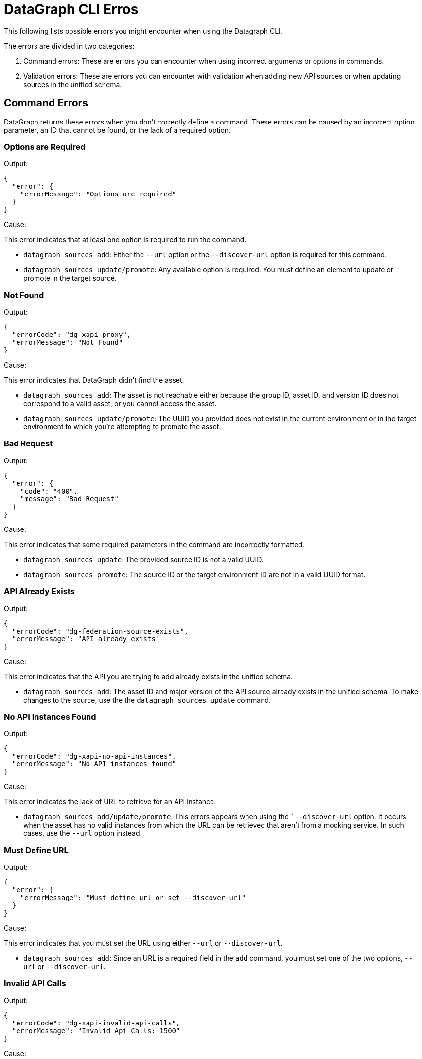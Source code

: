 = DataGraph CLI Erros

This following lists possible errors you might encounter when using the Datagraph CLI. 

The errors are divided in two categories:

. Command errors: These are errors you can encounter when using incorrect arguments or options in commands.
. Validation errors: These are errors you can encounter with validation when adding new API sources or when updating sources in the unified schema. 

== Command Errors

DataGraph returns these errors when you don't correctly define a command. These errors can be caused by an incorrect option 
parameter, an ID that cannot be found, or the lack of a required option.

=== Options are Required

Output:
----
{
  "error": {
    "errorMessage": "Options are required"
  }
}
----

Cause:

This error indicates that at least one option is required to run the command.

* `datagraph sources add`: Either the `--url` option or the `--discover-url` option is required for this command.
* `datagraph sources update/promote`: Any available option is required. You must define an element to update or promote in the target source.

=== Not Found

Output:
----
{
  "errorCode": "dg-xapi-proxy",
  "errorMessage": "Not Found"
}
----

Cause:

This error indicates that DataGraph didn't find the asset.

* `datagraph sources add`: The asset is not reachable either because the group ID, asset ID, and version ID does not correspond to a valid asset, or you cannot access the asset.
* `datagraph sources update/promote`: The UUID you provided does not exist in the current environment or in the target environment to which you're attempting to promote the asset.

=== Bad Request

Output:
----
{
  "error": {
    "code": "400",
    "message": "Bad Request"
  }
}
----

Cause:  

This error indicates that some required parameters in the command are incorrectly formatted.

* `datagraph sources update`: The provided source ID is not a valid UUID.
* `datagraph sources promote`: The source ID or the target environment ID are not in a valid UUID format.

=== API Already Exists

Output:
----
{
  "errorCode": "dg-federation-source-exists",
  "errorMessage": "API already exists"
}
----

Cause:

This error indicates that the API you are trying to add already exists in the unified schema.

* `datagraph sources add`: The asset ID and major version of the API source already exists in the unified schema. To make changes to the source, use the the `datagraph sources update` command.

=== No API Instances Found

Output:
----
{
  "errorCode": "dg-xapi-no-api-instances",
  "errorMessage": "No API instances found"
}
----

Cause:

This error indicates the lack of URL to retrieve for an API instance.

* `datagraph sources add/update/promote`: This errors appears when using the ``--discover-url` option. It occurs when the asset has no valid instances from which the URL can be retrieved that aren’t from a mocking service. In such cases, use the `--url` option instead.

=== Must Define URL

Output:
----
{
  "error": {
    "errorMessage": "Must define url or set --discover-url"
  }
}
----

Cause:

This error indicates that you must set the URL using either `--url` or `--discover-url`.

* `datagraph sources add`: Since an URL is a required field in the `add` command, you must set one of the two options, `--url` or `--discover-url`.

=== Invalid API Calls

Output:
----
{
  "errorCode": "dg-xapi-invalid-api-calls",
  "errorMessage": "Invalid Api Calls: 1500"
}
----

Cause:

This error indicates that you requested an invalid number of API calls.
* `datagraph scale`: The number of concurrent calls must be a number between 1 and 1200.

=== Unauthorized

Output:
----
{
  "error": {
    "code": "401",
    "message": "Unauthorized"
  }
}
----

Cause: 

This error indicates that you lost the session in the CLI when using it in interactive mode. Exit and relaunch the CLI, and then log in again.

=== API Not Found in Current Environment

Output:
----
{
  "errorCode": "dg-federation-source-not-in-env",
  "errorMessage": "API not found in current environment"
}
----

Cause:

This error indicates that the API source you are trying to edit, delete, or update exists, but it is not in the working environment.
* `datagraph sources update/promote`: The UUID sent is not in the working environment. Or if you are using the `--version` option, the major version is not compatible with the current version.

== Validation Errors

Validation errors occur when you use the `datagraph validate asset` command before adding or updating an API source against the unified schema.

=== Editing Errors

Editing errors are generated when the edits in the particular API source contain a semantic problem. These errors use the code property `dg-federation-customization-conflict` and have the following structure:

----
{
  "code": "dg-federation-customization-conflict",
  "detail": [
    {
      "code": "element-not-found-in-spec",
      "editType": "set-primary-key",
      "reason": "field addId was not found in the specification",
      "element": "Address"
    }
  ],
  "message": "Customization conflict found adding Customer API"
}
----

* The `message` field contains a human-readable response of the validation and provides a summary of the error.
* The `detail` field contains a list of all the conflicts found in the current asset:
** The `code` field identifies the type of error.
** The `editType` field identifies the customization that has the conflict.
** The `reason` field contains a human-readable description of the issue.
** the `element` field contains the problem.

=== Conflict errors

Conflict errors occur when you try to add an API schema to the unified schema. These errors use the code property `dg-federation-udg-conflict` and have the following structure:

----
{
  "code": "dg-federation-udg-conflict",
  "detail": [
    {
      "element": "Customer",
      "violations": [
        {
          "code": "incompatible-primary-key-set",
          "keys": [
            "customerId"
          ],
          "expectedKeys": [
            "name"
          ],
          "message": "Primary key set have edges with different names"
        }
      ]
    }
  ],
  "message": "Merge conflict found adding CLI - Customer OAS API"
}
----

* The `message` field contains a human-readable response of the validation and provides a summary of the error.
* The `detail` field contains a list of all conflicts found when trying to merge the API schema into the unified schema. 
** The `element` field contains the location of the conflict.
** The `violations` field lists the coflicts to fix. 
*** The `code` field identifies the type of the error.
*** The `message` field contains a human-readable description of the issue, and, depending on the type of error, it can contain additional properties with more details.
